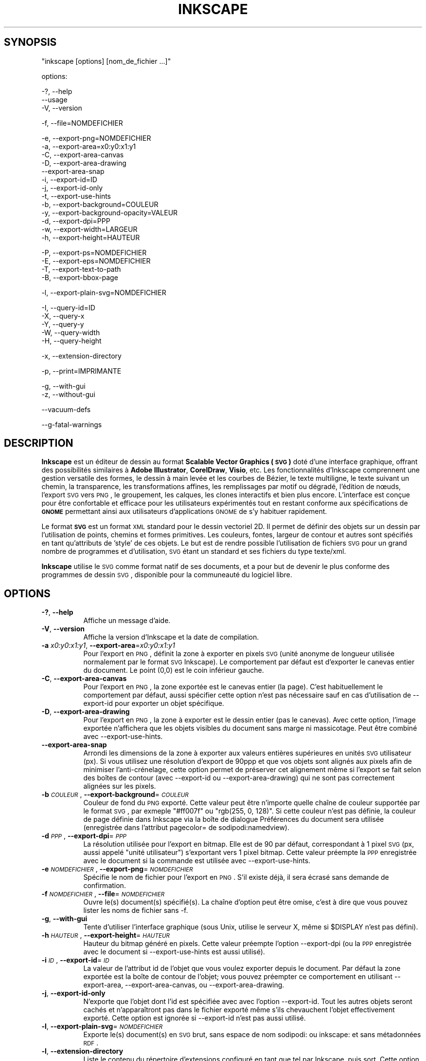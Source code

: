 .\" Automatically generated by Pod::Man v1.37, Pod::Parser v1.32
.\"
.\" Standard preamble:
.\" ========================================================================
.de Sh \" Subsection heading
.br
.if t .Sp
.ne 5
.PP
\fB\\$1\fR
.PP
..
.de Sp \" Vertical space (when we can't use .PP)
.if t .sp .5v
.if n .sp
..
.de Vb \" Begin verbatim text
.ft CW
.nf
.ne \\$1
..
.de Ve \" End verbatim text
.ft R
.fi
..
.\" Set up some character translations and predefined strings.  \*(-- will
.\" give an unbreakable dash, \*(PI will give pi, \*(L" will give a left
.\" double quote, and \*(R" will give a right double quote.  | will give a
.\" real vertical bar.  \*(C+ will give a nicer C++.  Capital omega is used to
.\" do unbreakable dashes and therefore won't be available.  \*(C` and \*(C'
.\" expand to `' in nroff, nothing in troff, for use with C<>.
.ds C+ C\v'-.1v'\h'-1p'\s-2+\h'-1p'+\s0\v'.1v'\h'-1p'
.ie n \{\
.    ds -- \(*W-
.    ds PI pi
.    if (\n(.H=4u)&(1m=24u) .ds -- \(*W\h'-12u'\(*W\h'-12u'-\" diablo 10 pitch
.    if (\n(.H=4u)&(1m=20u) .ds -- \(*W\h'-12u'\(*W\h'-8u'-\"  diablo 12 pitch
.    ds L" ""
.    ds R" ""
.    ds C` ""
.    ds C' ""
'br\}
.el\{\
.    ds -- \|\(em\|
.    ds PI \(*p
.    ds L" ``
.    ds R" ''
'br\}
.\"
.\" If the F register is turned on, we'll generate index entries on stderr for
.\" titles (.TH), headers (.SH), subsections (.Sh), items (.Ip), and index
.\" entries marked with X<> in POD.  Of course, you'll have to process the
.\" output yourself in some meaningful fashion.
.if \nF \{\
.    de IX
.    tm Index:\\$1\t\\n%\t"\\$2"
..
.    nr % 0
.    rr F
.\}
.\"
.\" For nroff, turn off justification.  Always turn off hyphenation; it makes
.\" way too many mistakes in technical documents.
.hy 0
.if n .na
.\"
.\" Accent mark definitions (@(#)ms.acc 1.5 88/02/08 SMI; from UCB 4.2).
.\" Fear.  Run.  Save yourself.  No user-serviceable parts.
.    \" fudge factors for nroff and troff
.if n \{\
.    ds #H 0
.    ds #V .8m
.    ds #F .3m
.    ds #[ \f1
.    ds #] \fP
.\}
.if t \{\
.    ds #H ((1u-(\\\\n(.fu%2u))*.13m)
.    ds #V .6m
.    ds #F 0
.    ds #[ \&
.    ds #] \&
.\}
.    \" simple accents for nroff and troff
.if n \{\
.    ds ' \&
.    ds ` \&
.    ds ^ \&
.    ds , \&
.    ds ~ ~
.    ds /
.\}
.if t \{\
.    ds ' \\k:\h'-(\\n(.wu*8/10-\*(#H)'\'\h"|\\n:u"
.    ds ` \\k:\h'-(\\n(.wu*8/10-\*(#H)'\`\h'|\\n:u'
.    ds ^ \\k:\h'-(\\n(.wu*10/11-\*(#H)'^\h'|\\n:u'
.    ds , \\k:\h'-(\\n(.wu*8/10)',\h'|\\n:u'
.    ds ~ \\k:\h'-(\\n(.wu-\*(#H-.1m)'~\h'|\\n:u'
.    ds / \\k:\h'-(\\n(.wu*8/10-\*(#H)'\z\(sl\h'|\\n:u'
.\}
.    \" troff and (daisy-wheel) nroff accents
.ds : \\k:\h'-(\\n(.wu*8/10-\*(#H+.1m+\*(#F)'\v'-\*(#V'\z.\h'.2m+\*(#F'.\h'|\\n:u'\v'\*(#V'
.ds 8 \h'\*(#H'\(*b\h'-\*(#H'
.ds o \\k:\h'-(\\n(.wu+\w'\(de'u-\*(#H)/2u'\v'-.3n'\*(#[\z\(de\v'.3n'\h'|\\n:u'\*(#]
.ds d- \h'\*(#H'\(pd\h'-\w'~'u'\v'-.25m'\f2\(hy\fP\v'.25m'\h'-\*(#H'
.ds D- D\\k:\h'-\w'D'u'\v'-.11m'\z\(hy\v'.11m'\h'|\\n:u'
.ds th \*(#[\v'.3m'\s+1I\s-1\v'-.3m'\h'-(\w'I'u*2/3)'\s-1o\s+1\*(#]
.ds Th \*(#[\s+2I\s-2\h'-\w'I'u*3/5'\v'-.3m'o\v'.3m'\*(#]
.ds ae a\h'-(\w'a'u*4/10)'e
.ds Ae A\h'-(\w'A'u*4/10)'E
.    \" corrections for vroff
.if v .ds ~ \\k:\h'-(\\n(.wu*9/10-\*(#H)'\s-2\u~\d\s+2\h'|\\n:u'
.if v .ds ^ \\k:\h'-(\\n(.wu*10/11-\*(#H)'\v'-.4m'^\v'.4m'\h'|\\n:u'
.    \" for low resolution devices (crt and lpr)
.if \n(.H>23 .if \n(.V>19 \
\{\
.    ds : e
.    ds 8 ss
.    ds o a
.    ds d- d\h'-1'\(ga
.    ds D- D\h'-1'\(hy
.    ds th \o'bp'
.    ds Th \o'LP'
.    ds ae ae
.    ds Ae AE
.\}
.rm #[ #] #H #V #F C
.\" ========================================================================
.\"
.IX Title "INKSCAPE.FR 1"
.TH INKSCAPE 1 "" "Inkscape\-0.46+devel" "Inkscape"
.SH "SYNOPSIS"
.IX Header "SYNOPSIS"
\&\f(CW\*(C`inkscape [options] [nom_de_fichier ...]\*(C'\fR
.PP
options:
.PP
.Vb 3
\&    \-?, \-\-help
\&        \-\-usage
\&    \-V, \-\-version
.Ve
.PP
.Vb 1
\&    \-f, \-\-file=NOMDEFICHIER
.Ve
.PP
.Vb 13
\&    \-e, \-\-export\-png=NOMDEFICHIER
\&    \-a, \-\-export\-area=x0:y0:x1:y1
\&    \-C, \-\-export\-area\-canvas
\&    \-D, \-\-export\-area\-drawing
\&        \-\-export\-area\-snap
\&    \-i, \-\-export\-id=ID
\&    \-j, \-\-export\-id\-only
\&    \-t, \-\-export\-use\-hints
\&    \-b, \-\-export\-background=COULEUR
\&    \-y, \-\-export\-background\-opacity=VALEUR
\&    \-d, \-\-export\-dpi=PPP
\&    \-w, \-\-export\-width=LARGEUR
\&    \-h, \-\-export\-height=HAUTEUR
.Ve
.PP
.Vb 4
\&    \-P, \-\-export\-ps=NOMDEFICHIER
\&    \-E, \-\-export\-eps=NOMDEFICHIER
\&    \-T, \-\-export\-text\-to\-path
\&    \-B, \-\-export\-bbox\-page
.Ve
.PP
.Vb 1
\&    \-l, \-\-export\-plain\-svg=NOMDEFICHIER
.Ve
.PP
.Vb 5
\&    \-I, \-\-query\-id=ID
\&    \-X, \-\-query\-x
\&    \-Y, \-\-query\-y
\&    \-W, \-\-query\-width
\&    \-H, \-\-query\-height
.Ve
.PP
.Vb 1
\&    \-x, \-\-extension\-directory
.Ve
.PP
.Vb 1
\&    \-p, \-\-print=IMPRIMANTE
.Ve
.PP
.Vb 2
\&    \-g, \-\-with\-gui
\&    \-z, \-\-without\-gui
.Ve
.PP
.Vb 1
\&        \-\-vacuum\-defs
.Ve
.PP
.Vb 1
\&        \-\-g\-fatal\-warnings
.Ve
.SH "DESCRIPTION"
.IX Header "DESCRIPTION"
\&\fBInkscape\fR est un \['e]diteur de dessin au format \fBScalable Vector Graphics (\s-1SVG\s0)\fR dot\['e] d'une interface graphique, offrant des possibilit\['e]s similaires \[`a] \fBAdobe Illustrator\fR, \fBCorelDraw\fR, \fBVisio\fR, etc. Les fonctionnalit\['e]s d'Inkscape comprennent une gestion versatile des formes, le dessin \[`a] main lev\['e]e et les courbes de B\['e]zier, le texte multiligne, le texte suivant un chemin, la transparence, les transformations affines, les remplissages par motif ou d\['e]grad\['e], l'\['e]dition de n\[oe]uds, l'export \s-1SVG\s0 vers \s-1PNG\s0, le groupement, les calques, les clones interactifs et bien plus encore. L'interface est con\[,c]ue pour \[^e]tre confortable et efficace pour les utilisateurs exp\['e]riment\['e]s tout en restant conforme aux sp\['e]cifications de \fB\s-1GNOME\s0\fR permettant ainsi aux utilisateurs d'applications \s-1GNOME\s0 de s'y habituer rapidement.
.PP
Le format \fB\s-1SVG\s0\fR est un format \s-1XML\s0 standard pour le dessin vectoriel 2D. Il permet de d\['e]finir des objets sur un dessin par l'utilisation de points, chemins et formes primitives. Les couleurs, fontes, largeur de contour et autres sont sp\['e]cifi\['e]s en tant qu'attributs de 'style' de ces objets. Le but est de rendre possible l'utilisation de fichiers \s-1SVG\s0 pour un grand nombre de programmes et d'utilisation, \s-1SVG\s0 \['e]tant un standard et ses fichiers du type texte/xml.
.PP
\&\fBInkscape\fR utilise le \s-1SVG\s0 comme format natif de ses documents, et a pour but de devenir le plus conforme des programmes de dessin \s-1SVG\s0, disponible pour la communeaut\['e] du logiciel libre.
.SH "OPTIONS"
.IX Header "OPTIONS"
.IP "\fB\-?\fR, \fB\-\-help\fR" 8
.IX Item "-?, --help"
Affiche un message d'aide.
.IP "\fB\-V\fR, \fB\-\-version\fR" 8
.IX Item "-V, --version"
Affiche la version d'Inkscape et la date de compilation.
.IP "\fB\-a\fR \fIx0:y0:x1:y1\fR, \fB\-\-export\-area\fR=\fIx0:y0:x1:y1\fR" 8
.IX Item "-a x0:y0:x1:y1, --export-area=x0:y0:x1:y1"
Pour l'export en \s-1PNG\s0, d\['e]finit la zone \[`a] exporter en pixels \s-1SVG\s0 (unit\['e] anonyme de longueur utilis\['e]e normalement par le format \s-1SVG\s0 Inkscape). Le comportement par d\['e]faut est d'exporter le canevas entier du document. Le point (0,0) est le coin inf\['e]rieur gauche.
.IP "\fB\-C\fR, \fB\-\-export\-area\-canvas\fR" 8
.IX Item "-C, --export-area-canvas"
Pour l'export en \s-1PNG\s0, la zone export\['e]e est le canevas entier (la page). C'est habituellement le comportement par d\['e]faut, aussi sp\['e]cifier cette option n'est pas n\['e]cessaire sauf en cas d'utilisation de \-\-export\-id pour exporter un objet sp\['e]cifique.
.IP "\fB\-D\fR, \fB\-\-export\-area\-drawing\fR" 8
.IX Item "-D, --export-area-drawing"
Pour l'export en \s-1PNG\s0, la zone \[`a] exporter est le dessin entier (pas le canevas). Avec cette option, l'image export\['e]e n'affichera que les objets visibles du document sans marge ni massicotage. Peut \[^e]tre combin\['e] avec  \-\-export\-use\-hints.
.IP "\fB\-\-export\-area\-snap\fR" 8
.IX Item "--export-area-snap"
Arrondi les dimensions de la zone \[`a] exporter aux valeurs enti\[`e]res sup\['e]rieures en unit\['e]s \s-1SVG\s0 utilisateur (px).
Si vous utilisez une r\['e]solution d'export de 90ppp et que vos objets sont align\['e]s aux pixels afin de minimiser l'anti-cr\['e]nelage, cette option permet de pr\['e]server cet alignement m\[^e]me si l'export se fait selon des bo\[^i]tes de contour (avec \-\-export\-id ou \-\-export\-area\-drawing) qui ne sont pas correctement align\['e]es sur les pixels.
.IP "\fB\-b\fR \fI\s-1COULEUR\s0\fR, \fB\-\-export\-background\fR=\fI\s-1COULEUR\s0\fR" 8
.IX Item "-b COULEUR, --export-background=COULEUR"
Couleur de fond du \s-1PNG\s0 export\['e].
Cette valeur peut \[^e]tre n'importe quelle cha\[^i]ne de couleur support\['e]e par le format \s-1SVG\s0, par exmeple \*(L"#ff007f\*(R" ou \*(L"rgb(255, 0, 128)\*(R".
Si cette couleur n'est pas d\['e]finie, la couleur de page d\['e]finie dans Inkscape via la bo\[^i]te de dialogue Pr\['e]f\['e]rences du document sera utilis\['e]e (enregistr\['e]e dans l'attribut pagecolor= de sodipodi:namedview).
.IP "\fB\-d\fR \fI\s-1PPP\s0\fR, \fB\-\-export\-dpi\fR=\fI\s-1PPP\s0\fR" 8
.IX Item "-d PPP, --export-dpi=PPP"
La r\['e]solution utilis\['e]e pour l'export en bitmap.
Elle est de 90 par d\['e]faut, correspondant \[`a] 1 pixel \s-1SVG\s0 (px, aussi appel\['e] \*(L"unit\['e] utilisateur\*(R") s'exportant vers 1 pixel bitmap.
Cette valeur pr\['e]empte la \s-1PPP\s0 enregistr\['e]e avec le document si la commande est utilis\['e]e avec \-\-export\-use\-hints.
.IP "\fB\-e\fR \fI\s-1NOMDEFICHIER\s0\fR, \fB\-\-export\-png\fR=\fI\s-1NOMDEFICHIER\s0\fR" 8
.IX Item "-e NOMDEFICHIER, --export-png=NOMDEFICHIER"
Sp\['e]cifie le nom de fichier pour l'export en \s-1PNG\s0.
S'il existe d\['e]j\[`a], il sera \['e]cras\['e] sans demande de confirmation.
.IP "\fB\-f\fR \fI\s-1NOMDEFICHIER\s0\fR, \fB\-\-file\fR=\fI\s-1NOMDEFICHIER\s0\fR" 8
.IX Item "-f NOMDEFICHIER, --file=NOMDEFICHIER"
Ouvre le(s) document(s) sp\['e]cifi\['e](s).
La cha\[^i]ne d'option peut \[^e]tre omise, c'est \[`a] dire que vous pouvez lister les noms de fichier sans \-f.
.IP "\fB\-g\fR, \fB\-\-with\-gui\fR" 8
.IX Item "-g, --with-gui"
Tente d'utiliser l'interface graphique (sous Unix, utilise le serveur X, m\[^e]me si \f(CW$DISPLAY\fR n'est pas d\['e]fini).
.IP "\fB\-h\fR \fI\s-1HAUTEUR\s0\fR, \fB\-\-export\-height\fR=\fI\s-1HAUTEUR\s0\fR" 8
.IX Item "-h HAUTEUR, --export-height=HAUTEUR"
Hauteur du bitmap g\['e]n\['e]r\['e] en pixels.
Cette valeur pr\['e]empte l'option \-\-export\-dpi (ou la \s-1PPP\s0 enregistr\['e]e avec le document si \-\-export\-use\-hints est aussi utilis\['e]).
.IP "\fB\-i\fR \fI\s-1ID\s0\fR, \fB\-\-export\-id\fR=\fI\s-1ID\s0\fR" 8
.IX Item "-i ID, --export-id=ID"
La valeur de l'attribut id de l'objet que vous voulez exporter depuis le document.
Par d\['e]faut la zone export\['e]e est la bo\[^i]te de contour de l'objet; vous pouvez pr\['e]empter ce comportement en utilisant \-\-export\-area, \-\-export\-area\-canvas, ou \-\-export\-area\-drawing.
.IP "\fB\-j\fR, \fB\-\-export\-id\-only\fR" 8
.IX Item "-j, --export-id-only"
N'exporte que l'objet dont l'id est sp\['e]cifi\['e]e avec avec l'option \-\-export\-id. Tout les autres objets seront cach\['e]s et n'appara\[^i]tront pas dans le fichier export\['e] m\[^e]me s'ils chevauchent l'objet effectivement export\['e]. Cette option est ignor\['e]e si \-\-export\-id n'est pas aussi utilis\['e].
.IP "\fB\-l\fR, \fB\-\-export\-plain\-svg\fR=\fI\s-1NOMDEFICHIER\s0\fR" 8
.IX Item "-l, --export-plain-svg=NOMDEFICHIER"
Exporte le(s) document(s) en \s-1SVG\s0 brut, sans espace de nom  sodipodi: ou inkscape: et sans m\['e]tadonn\['e]es \s-1RDF\s0.
.IP "\fB\-l\fR, \fB\-\-extension\-directory\fR" 8
.IX Item "-l, --extension-directory"
Liste le contenu du r\['e]pertoire d'extensions configur\['e] en tant que tel par Inkscape, puis sort. 
Cette option est utilis\['e]e afin que les extensions externes utilisent la configuration originale g\['e]n\['e]r\['e]e \[`a] l'installation d'Inkscape.
.IP "\fB\-p\fR \fI\s-1IMPRIMANTE\s0\fR, \fB\-\-print\fR=\fI\s-1IMPRIMANTE\s0\fR" 8
.IX Item "-p IMPRIMANTE, --print=IMPRIMANTE"
Imprime le(s) document(s) vers l'imprimante sp\['e]cifi\['e]e en utilisant `lpr \-P \s-1IMPRIMANTE\s0'.
Vous pouvez aussi utiliser `| \s-1COMMANDE\s0' pour sp\['e]cifier un tube de commande diff\['e]rent, ou utiliser `> \s-1NOMDEFICHIER\s0' pour \['e]crire le r\['e]sultat  PostScript dans un fichier au lieu de l'imprimer.
N'oubliez pas d'utiliser les guillemets appropri\['e]s pour votre shell, par exemple
inkscape \-\-print='| ps2pdf \- mondoc.pdf' mondoc.svg
.IP "\fB\-t\fR, \fB\-\-export\-use\-hints\fR" 8
.IX Item "-t, --export-use-hints"
Utilise le nom de fichier et la \s-1PPP\s0 enregistr\['e]s avec l'objet export\['e] (uniquement si \-\-export\-id est sp\['e]cifi\['e]).
Ces valeurs sont automatiquement sp\['e]cifi\['e]es si vous exportez la s\['e]lection depuis Inkscape.
Donc, si par exemple, vous exportez la forme id=\*(L"path231\*(R" en tant que /home/me/shape.png avec une r\['e]solution de 300 ppp depuis le document.svg en utilisant l'interface graphique d'Inkscape, et sauvez le document, vous pourrez r\['e]exporter plus tard cette forme vers le m\[^e]me fichier et avec la m\[^e]me r\['e]solution en utilisant simplement la commande :
inkscape \-i path231 \-t document.svg
.Sp
Si vous utilisez \-\-export\-dpi, \-\-export\-width, ou \-\-export\-height avec cette option, la \s-1PPP\s0 enregistr\['e]e avec le document sera ignor\['e]e et la valeur fournie \[`a] la ligne de commande utilis\['e]e.
Si vous utilisez \-\-export\-png avec cette option, le nom de fichier enregistr\['e] avec le document sera ignor\['e] et le nom de fichier fourni \[`a] la ligne de commande utilis\['e].
.IP "\fB\-w\fR \fI\s-1LARGEUR\s0\fR, \fB\-\-export\-width\fR=\fI\s-1LARGEUR\s0\fR" 8
.IX Item "-w LARGEUR, --export-width=LARGEUR"
Largeur du bitmap g\['e]n\['e]r\['e] en pixels.
Cette valeur pr\['e]empte l'option \-\-export\-dpi setting (ou la \s-1PPP\s0 enregistr\['e]e avec le document si \-\-export\-use\-hints est aussi utilis\['e]).
.IP "\fB\-y\fR \fI\s-1VALEUR\s0\fR, \fB\-\-export\-background\-opacity\fR=\fI\s-1VALEUR\s0\fR" 8
.IX Item "-y VALEUR, --export-background-opacity=VALEUR"
Opacit\['e] du fond du \s-1PNG\s0 export\['e].
Cela peut \[^e]tre une valeur entre 0.0 and 1.0 (0.0 : compl\[`e]tement transparent, 1.0 compl\[`e]tement opaque) ou sup\['e]rieure \[`a] 1 et inf\['e]rieure \[`a] 255 (255 : compl\[`e]tement opaque).
Si cette valeur n'est pas sp\['e]cifi\['e]e et si l'option \-b n'est pas utilis\['e]e, l'opacit\['e] de la page enregistr\['e]e avec le document (dans l'attribut inkscape:pageopacity= de sodipodi:namedview) sera utilis\['e]e.
Si cette valeur n'est pas sp\['e]cifi\['e]e mais que l'option \-b est utilis\['e]e, la valeur 255 (opacit\['e] compl\[`e]te) sera utilis\['e]e.
.IP "\fB\-P\fR \fI\s-1NOMDEFICHIER\s0\fR, \fB\-\-export\-ps\fR=\fI\s-1NOMDEFICHIER\s0\fR" 8
.IX Item "-P NOMDEFICHIER, --export-ps=NOMDEFICHIER"
Exporte le(s) document(s) au format PostScript.
.IP "\fB\-E\fR \fI\s-1NOMDEFICHIER\s0\fR, \fB\-\-export\-eps\fR=\fI\s-1NOMDEFICHIER\s0\fR" 8
.IX Item "-E NOMDEFICHIER, --export-eps=NOMDEFICHIER"
Exporte le(s) document(s) au format Encapsulated PostScript.
.IP "\fB\-T\fR, \fB\-\-export\-text\-to\-path\fR" 8
.IX Item "-T, --export-text-to-path"
Convertit les objets texte en chemins lors de l'export, si applicable (ne fonctionne pour le moment qu'avec le format \s-1EPS\s0).
.IP "\fB\-B\fR, \fB\-\-export\-bbox\-page\fR" 8
.IX Item "-B, --export-bbox-page"
Exporte les fichiers avec pour bo\[^i]te de contour la page compl\[`e]te, si applicable (ne fonctionne pour le moment qu'avec le format \s-1EPS\s0).
.IP "\fB\-I\fR, \fB\-\-query\-id\fR" 8
.IX Item "-I, --query-id"
\&\s-1ID\s0 de l'objet dont les dimensions sont demand\['e]es. Si cette option n'est pas utilis\['e]e, la commande retournera les dimensions du dessin, pas de la page ou de la zone affich\['e]e.
.IP "\fB\-X\fR, \fB\-\-query\-x\fR" 8
.IX Item "-X, --query-x"
Demande l'abscisse (coordonn\['e]e X) du dessin ou, si sp\['e]cifi\['e] avec \-\-query\-id, de l'objet. La valeur retourn\['e]e est en px (unit\['e] utilisateur \s-1SVG\s0).
.IP "\fB\-Y\fR, \fB\-\-query\-y\fR" 8
.IX Item "-Y, --query-y"
Demande l'ordonn\['e]e (coordonn\['e]e Y) du dessin ou, si sp\['e]cifi\['e] avec \-\-query\-id de l'objet. La valeur retourn\['e]e est en px (unit\['e] utilisateur \s-1SVG\s0).
.IP "\fB\-W\fR, \fB\-\-query\-width\fR" 8
.IX Item "-W, --query-width"
Demande la largeur du dessin ou, si sp\['e]cifi\['e] avec \-\-query\-id, de l'objet. La valeur retourn\['e]e est en px (unit\['e] utilisateur \s-1SVG\s0).
.IP "\fB\-H\fR, \fB\-\-query\-height\fR" 8
.IX Item "-H, --query-height"
Demande la hauteur du dessin ou, si sp\['e]cifi\['e] avec \-\-query\-id, de l'objet. La valeur retourn\['e]e est en px (unit\['e] utilisateur \s-1SVG\s0).
.IP "\fB\-\-vacuum\-defs\fR" 8
.IX Item "--vacuum-defs"
Supprime tous les \['e]l\['e]ments inutilis\['e]s de la section <lt>defs<gt> du fichier \s-1SVG\s0.
Si cette option est utilis\['e]e avec \-\-export\-plain\-svg, seul le fichier export\['e] sera affect\['e].
Si cette option est utilis\['e]e seule, le fichier sp\['e]cif\['e] sera modifi\['e].
.IP "\fB\-z\fR, \fB\-\-without\-gui\fR" 8
.IX Item "-z, --without-gui"
Ne lance pas l'interface graphique (sous Unix, n'utilise pas le server X); ne traite les fichiers que depuis la console.
Ceci est pr\['e]suppos\['e] pour les options \-p, \-e, \-l et \-\-vacuum\-defs.
.IP "\fB\-\-g\-fatal\-warnings\fR" 8
.IX Item "--g-fatal-warnings"
El\['e]ment des options standards \s-1GTK\s0 reconnues.  Ceci force Inkscape \[`a] quitter pour tout avertissement \s-1GTK\s0.  Cette option est list\['e]e parce qu'elle est utilis\['e]e \[`a] des fins de d\['e]buggage.
.IP "\fB\-\-usage\fR" 8
.IX Item "--usage"
Affiche un bref message sur l'utilisation d'Inkscape.
.SH "CONFIGURATION"
.IX Header "CONFIGURATION"
Le fichier de configuration preferences.xml situ\['e] dans ~/.inkscape/ est utilis\['e] pour personnaliser les pr\['e]f\['e]rences de l'utilisateur.
.IP "\fBinterface\fR" 8
.IX Item "interface"
Les \['e]l\['e]ments \fBinterface\fR du fichier de configuration sont utilis\['e]s pour d\['e]finir les param\[`e]tres li\['e]s \[`a] l'interface graphique, comme l'\['e]tat ouvert/ferm\['e] de certains \['e]l\['e]ments de l'interface graphique, etc.
.ie n .IP "\fBgroup id=""documents""\fR" 8
.el .IP "\fBgroup id=``documents''\fR" 8
.IX Item "group id=documents"
Le groupe documents permet de lister les fichiers r\['e]cemment ouverts. Chaque document est list\['e] avec son uri (chemin) et son nom.
.ie n .IP "\fBgroup id=""template""\fR" 8
.el .IP "\fBgroup id=``template''\fR" 8
.IX Item "group id=template"
Le groupe template est utilis\['e] pour enregistrer les param\[`e]tres li\['e]s aux documents vides.
.ie n .IP "\fBgroup id=""tools""\fR" 8
.el .IP "\fBgroup id=``tools''\fR" 8
.IX Item "group id=tools"
Le groupe tools enregistre les pr\['e]f\['e]rences de l'utilisateur quant au style des diff\['e]rents outils (formes, plume calligraphique, etc.).
.ie n .IP "\fBgroup id=""palette""\fR" 8
.el .IP "\fBgroup id=``palette''\fR" 8
.IX Item "group id=palette"
Le groupe palette permet de d\['e]finir les styles de pointill\['e]s. Ceci vous permet de d\['e]finir des longueurs caract\['e]ristiques pour diff\['e]rents types de pointill\['e]s.
.ie n .IP "\fBgroup id=""dialogs""\fR" 8
.el .IP "\fBgroup id=``dialogs''\fR" 8
.IX Item "group id=dialogs"
Le groupe dialogs permet de retenir la position et la taille de toute bo\[^i]te de dialogue de l'application, de sorte qu'ils s'ouvrent de nouveau \[`a] l'endroit o\[`u] l'utilisateur les a plac\['e]s lors de la derni\[`e]re utilisation.
.ie n .IP "\fBgroup id=""printing""\fR" 8
.el .IP "\fBgroup id=``printing''\fR" 8
.IX Item "group id=printing"
Le groupe printing enregistre les diff\['e]rentes configurations d'impression. Chaque configuration est identifi\['e]e par un id. Les propri\['e]t\['e]s incluent I \fIbitmap\fR (true : vrai / false : faux), \fIresolution\fR, et \fIdestination\fR.
.ie n .IP "\fBgroup id=""options""\fR" 8
.el .IP "\fBgroup id=``options''\fR" 8
.IX Item "group id=options"
Le groupe options permet de retenir un certain nombre d'options choisies par l'utilisateur incluant  \fInudgeddistance\fR (distance d'accroche), \fIrotationstep\fR (incr\['e]ment de rotation), \fIcursortolerance\fR (tol\['e]rance du curseur), et \fIdragtolerance\fR (tol\['e]rance du cliquer-d\['e]placer). 
.SH "DIAGNOSTICS"
.IX Header "DIAGNOSTICS"
Le programme retourne la valeur z\['e]ro apr\[`e]s une utilisation r\['e]ussie ou diff\['e]rente de z\['e]ro apr\[`e]s un probl\[`e]me.
.PP
Des messages d'erreur et des avertissements divers peuvent \[^e]tre \['e]crits vers \s-1STDERR\s0 ou \s-1STDOUT\s0. Si le programme se comporte de fa\[,c]on erratique avec un fichier \s-1SVG\s0 particulier, ou se plante, il est parfois utile de chercher des indices dans ces messages. 
.SH "EXEMPLES"
.IX Header "EXEMPLES"
Bien qu'\fBInkscape\fR soit principalement con\[,c]u comme une application graphique, il peut aussi \[^e]tre utilis\['e] depuis la ligne de commande pour certaines op\['e]rations \s-1SVG\s0.
.PP
Imprimer un fichier \s-1SVG\s0 :
.PP
.Vb 1
\&    inkscape nomdefichier.svg \-p \[aq]| lpr\[aq]
.Ve
.PP
Exporter un fichier \s-1SVG\s0 en \s-1PNG\s0 avec la r\['e]solution par d\['e]faut de 90PPP (un pixel bitmap correspondant \[`a] une unit\['e] utilisateur \s-1SVG\s0 (px)) :
.PP
.Vb 1
\&    inkscape nomdefichier.svg \-\-export\-png=nomdefichier.png
.Ve
.PP
Idem, mais en for\[,c]ant les dimensions du fichier \[`a] 600x400 pixels :
.PP
.Vb 1
\&    inkscape nomdefichier.svg \-\-export\-png=nomdefichier.png \-w600 \-h400
.Ve
.PP
Idem, mais en exportant le dessin (la bo\[^i]te de contour de tous les objets), pas la page :
.PP
.Vb 1
\&    inkscape nomdefichier.svg \-\-export\-png=nomdefichier.png \-\-export\-area\-drawing
.Ve
.PP
Exporter en \s-1PNG\s0 l'objet id=\*(L"text1555\*(R", en utilisant le nom de fichier et la r\['e]solution utilis\['e]s la derni\[`e]re fois qu'il a \['e]t\['e] export\['e] depuis l'interface graphique :
.PP
.Vb 1
\&    inkscape nomdefichier.svg \-\-export\-id=text1555 \-\-export\-use\-hints
.Ve
.PP
Idem, mais en utilisant une r\['e]solution de 90ppp, en sp\['e]cifiant un nom de fichier et en arrondissant la zone \[`a] exporter aux valeurs enti\[`e]res juste sup\['e]rieures en unit\['e]s utilisateur \s-1SVG\s0 (afin de pr\['e]server l'alignement des objets sur des pixels et minimiser l'anti-cr\['e]nelage) :
.PP
.Vb 1
\&    inkscape nomdefichier.svg \-\-export\-id=text1555 \-\-export\-png=texte.png \-\-export\-snap\-area
.Ve
.PP
Convertir un document du format \s-1SVG\s0 Inkscape au format \s-1SVG\s0 brut :
.PP
.Vb 1
\&    inkscape nomdefichier1.svg \-\-export\-plain\-svg=nomdefichier2.svg
.Ve
.PP
Convertir un document \s-1SVG\s0 en \s-1EPS\s0, en convertissant les textes en chemins :
.PP
.Vb 1
\&    inkscape nomdefichier.svg \-\-export\-eps=nomdefichier.eps \-\-export\-text\-to\-path
.Ve
.PP
Demander la largeur de l'objet avec un id=\*(L"text1555\*(R":
.PP
.Vb 1
\&    inkscape nomdefichier.svg \-\-query\-width \-\-query\-id text1555
.Ve
.SH "ENVIRONEMENT"
.IX Header "ENVIRONEMENT"
\&\fB\s-1DISPLAY\s0\fR pour obtenir l'h\[^o]te par d\['e]faut et le num\['e]ro d'affichage.
.PP
\&\fB\s-1TMPDIR\s0\fR pour d\['e]finir le chemin par d\['e]faut du r\['e]pertoire \[`a] utiliser pour stocker les fichier temporaires. Le r\['e]pertoire doit exister.
.SH "THEMES"
.IX Header "THEMES"
Vous pouvez remplacer le fichier d'ic\[^o]nes par d\['e]faut \fB$PREFIX\fR/share/inkscape/icons/icons.svg en utilisant le r\['e]pertoire \fB$HOME\fR/.inkscape/icons/ .  Les ic\[^o]nes sont charg\['e]es par nom (ex. : \fIfill_none.svg\fR) ou, si elles sont introuvables, depuis le fichier \fIicons.svg\fR. Si une ic\[^o]ne n'est pas trouv\['e]e dans l'un de ces emplacements, elle est charg\['e]e depuis l'emplacement par d\['e]faut du syst\[`e]me.
.PP
Les ic\[^o]nes n\['e]cessaires sont charg\['e]es depuis les fichiers \s-1SVG\s0 par recherche de l'id \s-1SVG\s0 correspondant (Par exemple, pour charger l'ic\[^o]ne \*(L"fill_none\*(R" depuis un fichier, le contenu identifi\['e] par l'id \s-1SVG\s0 \*(L"fill_none\*(R" est rendu en tant que cette ic\[^o]ne, qu'il vienne du fichier \fIfill_none.svg\fR ou du fichier \fIicons.svg\fR).
.SH "FICHIERS"
.IX Header "FICHIERS"
\&\fB$HOME\fR/.inkscape/preferences.xml \- Le fichier des pr\['e]f\['e]rences de l'utilisateur.
.PP
\&\fB$HOME\fR/.inkscape/extensions.xml \- Les programmes filtres utilis\['e]s par l'application.
.PP
\&\fB$HOME\fR/.inkscape/icons/{*,icons}.svg \- Des ic\[^o]nes pour modifier le th\[`e]me.
.SH "AUTRES INFORMATIONS"
.IX Header "AUTRES INFORMATIONS"
L'endroit principal pour trouver des informations sur \fBInkscape\fR est http://www.inkscape.org/.  Le site web contient des liens vers d'autres \['e]l\['e]ments pertinents : documentation, didacticiels, manuel de l'utilisateur, exemples, archives des listes d'e-mail, la derni\[`e]re version d'Inkscape et bien d'autres choses.
.SH "VOIR AUSSI"
.IX Header "VOIR AUSSI"
\&\fIgimp\fR\|(1), autotrace, potrace, frontline, ill2svg, \fIrsvg\fR\|(1), \fIxfig\fR\|(1), sodipodi, karbon14, dia(1X), batik.
.PP
Suite de tests de conformit\['e] \s-1SVG\s0 :  http://www.w3.org/Graphics/SVG/Test/
.PP
Validation de \s-1SVG\s0 :  http://jiggles.w3.org/svgvalidator/
.PP
\&\fIScalable Vector Graphics (\s-1SVG\s0) 1.1 Specification\fR
\&\fIW3C Recommendation 14 January 2003\fR
<http://www.w3.org/TR/SVG11/>
.PP
\&\fIScalable Vector Graphics (\s-1SVG\s0) 1.2 Specification\fR
\&\fIW3C Working Draft 13 November 2003\fR
<http://www.w3.org/TR/SVG12/>
.PP
\&\fI\s-1SVG\s0 1.1/1.2/2.0 Requirements\fR
\&\fIW3C Working Draft 22 April 2002\fR
<http://www.w3.org/TR/SVG2Reqs/>
.PP
\&\fIDocument Object Model (\s-1DOM\s0): Level 2 Core\fR
\&\fIArnaud Le Hors et al editors, W3C\fR
<http://www.w3.org/TR/DOM\-Level\-2\-Core/>
.SH "NOTES SUR L'INTERFACE GRAPHIQUE"
.IX Header "NOTES SUR L'INTERFACE GRAPHIQUE"
Pour vous familiariser avec l'utilisation de l'interface graphique d'Inkscape, consultez les didacticiels dans Aide > Didacticiels
.PP
Inkscape permet d'importer (Fichier > Importer) la plupart des formats bitmaps (\s-1PNG\s0, \s-1BMP\s0, \s-1JPG\s0, \s-1XPM\s0, \s-1GIF\s0, etc.), du texte brut (n\['e]cessite Perl) et le format \s-1AI\s0 (documents Adobe Illustrator, uniquement jusqu'\[`a] la version 7; n\['e]cessite Perl).
.PP
Inkscape permet d'exporter (Fichier > Exporter) des images \s-1PNG\s0 32\-bits, mais aussi aux formats \s-1AI\s0, \s-1PS\s0, \s-1EPS\s0, \s-1PDF\s0 (n\['e]cessite Ghostscript), \s-1DXF\s0 et plusieurs autres formats (via Fichier > Enregistrer sous). 
.PP
Inkscape supporte la pression et l'inclinaison du stylet d'une tablette graphique pour la largeur et l'angle de l'outil calligraphique.
.PP
Inkscape comporte une interface graphique pour le moteur de vectorisation de bitmaps Potrace (http://potrace.sf.net) qui est inclus dans Inkscape.
.PP
Inkscape peut utiliser des scripts externes (filtres depuis stdin vers stdout) repr\['e]sent\['e]s par des commandes dans le menu Effets. Un script peut avoir une interface graphique, sous forme de bo\[^i]te de dialogue, permettant de d\['e]finir diff\['e]rents param\[`e]tres et peut obtenir les IDs des objets s\['e]lectionn\['e]s sur lesquels agir depuis la ligne de commande. Inkscape est livr\['e] avec un assortiment d'effets \['e]crits en Python d\['e]di\['e]s principalement \[`a] la manipulation de chemin.
.SH "RACCOURCIS CLAVIER"
.IX Header "RACCOURCIS CLAVIER"
Pour obtenir une liste compl\[`e]te des raccourcis clavier et souris, consultez le fichier doc/keys.html, ou utilisez la commande Clavier et souris dans le menu d'aide de l'interface graphique pour en afficher un tableau \s-1SVG\s0.
.SH "BUGS"
.IX Header "BUGS"
Beaucoup de bugs sont connus; veuillez, svp, consulter le site web pour consulter ceux qui ont d\['e]j\[`a] \['e]t\['e] rapport\['e]s et pour soumettre de nouveaux probl\[`e]mes. Consultez aussi la section \*(L"Known Issues\*(R" des notes de votre version (dans le fichier `\s-1NEWS\s0').
.SH "AUTEURS"
.IX Header "AUTEURS"
Ce code doit son existence \[`a] un grand nombre de contributeurs tout au long de ses diff\['e]rentes incarnations. La liste qui suit est certainement incompl\[`e]te, mais permet de reconna\[^i]tre les nombreuses \['e]paules sur lesquelles cette application s'est appuy\['e]e :
.PP
Maximilian Albert,
Josh Andler,
Jean-Fran\[,c]ois Barraud,
Bill Baxter,
John Bintz,
Arpad Biro,
Nicholas Bishop,
Joshua L. Blocher,
Henrik Bohre,
Boldewyn,
Daniel Borgmann,
Bastien Bouclet,
Gustav Broberg,
Christopher Brown,
Hans Breuer,
Marcus Brubaker,
Luca Bruno,
Nicu Buculei,
Bulia Byak,
Ian Caldwell,
Gail Carmichael,
Ed Catmur,
Chema Celorio,
Johan Ceuppens,
Zbigniew Chyla,
Alexander Clausen,
John Cliff,
Kees Cook,
Ben Cromwell,
Robert Crosbie,
Jon Cruz,
Aur\['e]lie De-Cooman,
Milosz Derezynski,
Daniel D\['i]az,
Bruno Dilly,
Larry Doolittle,
Tim Dwyer,
Maxim V. Dziumanenko,
Johan Engelen,
Miklos Erdelyi,
Ulf Erikson,
No\['e] Falzon,
Frank Felfe,
Andrew Fitzsimon,
Edward Flick,
Marcin Floryan,
Fred,
Ben Fowler,
Cedric Gemy,
Steren Giannini,
Olivier Gondouin,
Ted Gould,
Toine de Greef,
Michael Grosberg,
Bryce Harrington,
Dale Harvey,
Carl Hetherington,
Jos Hirth,
Thomas Holder,
Joel Holdsworth,
Alan Horkan,
Karl Ove Hufthammer,
Richard Hughes,
Nathan Hurst,
inductiveload,
Thomas Ingham,
Jean-Olivier Irisson,
Bob Jamison,
jEsuSdA,
Lauris Kaplinski,
Lynn Kerby,
Niko Kiirala,
James Kilfiger,
Jason Kivlighn,
Adrian Knoth,
Krzysztof Kosin\[aa]ski,
Petr Kovar,
Raph Levien,
Diederik van Lierop,
Nicklas Lindgren,
Vitaly Lipatov,
Colin Marquardt,
Dmitry G. Mastrukov,
Matiphas,
Michael Meeks,
Federico Mena,
MenTaLguY,
Aubanel Monnier,
Tim Mooney,
Derek P. Moore,
Peter Moulder,
J\[:o]rg M\[:u]ller,
Yukihiro Nakai,
Victor Navez,
Christian Neumair,
Andreas Nilsson,
Mitsuru Oka,
Marten Owens,
Alvin Penner,
Jon Phillips,
Zdenko Podobny,
Alexandre Prokoudine,
Jean-Ren\['e] Reinhard,
Alexey Remizov,
Frederic Rodrigo,
Hugo Rodrigues,
Juarez Rudsatz,
Xavier Conde Rueda,
Felipe Corr\[^e]a da Silva Sanches,
Christian Schaller,
Marco Scholten,
Tom von Schwerdtner,
Shivaken,
Michael Sloan,
Danilo \[vS]egan,
Bo\[vs]tjan \[vS]petic\[ah],
Aaron Spike,
Kaushik Sridharan,
Ralf Stephan,
Dariusz Stojek,
Pat Suwalski,
Adib Taraben,
Hugh Tebby,
Jonas Termeau ,
David Turner,
Andre Twupack,
Aleksandar Uro\[vs]evic\[aa],
Lucas Vieites,
Michael Wybrow,
Daniel Yacob,
David Yip,
Masatake Yamato
.PP
Cette page de manuel a \['e]t\['e] cr\['e]\['e]e par Bryce Harrington
<brycehar@bryceharrington.com>.
.SH "HISTORIQUE"
.IX Header "HISTORIQUE"
Le code qui allait devenir Inkscape est n\['e] en 1999, avec le programme Gill, \s-1GNOME\s0 Illustrator, cr\['e]\['e] par Raph Levien. L'objectif d\['e]fini pour Gill \['e]tait de supporter compl\[`e]tement le format \s-1SVG\s0. Raph a cod\['e] le mod\[`e]le Postcript de courbes de B\['e]zier, incluant le remplissage et le contour, les coiffes et raccords de lignes, le texte, etc. La page de Raph consacr\['e]e \[`a] Gill se trouve sur http://www.levien.com/svg/. Le travail sur Gill semble avoir diminu\['e] ou s'\[^e]tre arr\[^e]t\['e] en 2000.
.PP
L'incarnation suivante du code allait devenir le tr\[`e]s populaire Sodipodi, men\['e] par Lauris Kaplinski. Le code est devenu un outil d'illustration puissant apr\[`e]s plusieurs ann\['e]es de travail, ajoutant plusieurs nouvelles fonctionnalit\['e]s, le support multilingue, le portage sous Windows et d'autres syst\[`e]mes d'exploitation et \['e]liminant certaines d\['e]pendances.
.PP
Inkscape a \['e]t\['e] lanc\['e] en 2003 par quatre d\['e]veloppeurs actifs de Sodipodi (Bryce Harrington, MenTaLguY, Nathan Hurst et Ted Gould), qui voulaient faire prendre une orientation diff\['e]rente au code en termes de focalisation sur la conformit\['e] \s-1SVG\s0, aspect et fonctionnement de l'interface, et d'opportunit\['e]s de d\['e]veloppement ouvertes \[`a] plus de participants.
.SH "COPYRIGHT ET LICENSE"
.IX Header "COPYRIGHT ET LICENSE"
\&\fBCopyright (C)\fR 1999\[en]2006 des auteurs.
.PP
\&\fBInkscape\fR est un logiciel libre; vous pouvez le redistribuer et/ou le modifier selon les termes de la license \s-1GPL\s0.  
